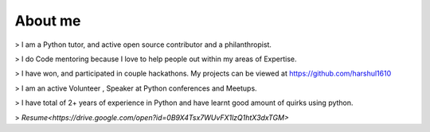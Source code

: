 About me
########

> I am a Python tutor, and active open source contributor and a philanthropist. 

> I do Code mentoring because I love to help people out within my areas of Expertise.

> I have won, and participated in couple hackathons. My projects can be viewed at https://github.com/harshul1610

> I am an active Volunteer , Speaker at Python conferences and Meetups.

> I have total of 2+ years of experience in Python and have learnt good amount of quirks using python.

> `Resume<https://drive.google.com/open?id=0B9X4Tsx7WUvFX1lzQ1htX3dxTGM>`
